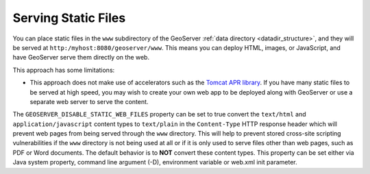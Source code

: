 .. _tutorials_staticfiles:

Serving Static Files
====================

You can place static files in the ``www`` subdirectory of the GeoServer :ref:`data directory <datadir_structure>`, and they will be served at ``http:/myhost:8080/geoserver/www``.  This means you can deploy HTML, images, or JavaScript, and have GeoServer serve them directly on the web. 

This approach has some limitations:

* This approach does not make use of accelerators such as the `Tomcat APR library <http://tomcat.apache.org/tomcat-7.0-doc/apr.html>`_. If you have many static files to be served at high speed, you may wish to create your own web app to be deployed along with GeoServer or use a separate web server to serve the content.

The ``GEOSERVER_DISABLE_STATIC_WEB_FILES`` property can be set to true convert the ``text/html`` and ``application/javascript``
content types to ``text/plain`` in the ``Content-Type`` HTTP response header which will prevent web pages from being served
through the ``www`` directory. This will help to prevent stored cross-site scripting vulnerabilities if the ``www`` directory
is not being used at all or if it is only used to serve files other than web pages, such as PDF or Word documents. The default
behavior is to **NOT** convert these content types. This property can be set either via Java system property, command line
argument (-D), environment variable or web.xml init parameter.

